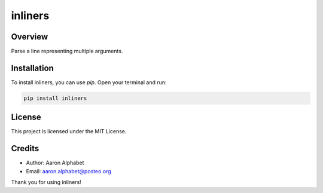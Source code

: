 ========
inliners
========

Overview
--------

Parse a line representing multiple arguments.

Installation
------------

To install inliners, you can use `pip`. Open your terminal and run:

.. code-block:: bash

    pip install inliners

License
-------

This project is licensed under the MIT License.

Credits
-------
- Author: Aaron Alphabet
- Email: aaron.alphabet@posteo.org

Thank you for using inliners!